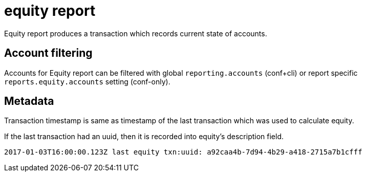 = equity report

Equity report produces a transaction which records
current state of accounts.

== Account filtering

Accounts for Equity report can be filtered with global 
`reporting.accounts` (conf+cli) or report specific `reports.equity.accounts` 
setting (conf-only).


== Metadata

Transaction timestamp is same as timestamp of the last transaction
which was used to calculate equity.

If the last transaction had an uuid, then it is recorded into equity's description
field.

....
2017-01-03T16:00:00.123Z last equity txn:uuid: a92caa4b-7d94-4b29-a418-2715a7b1cfff
....
